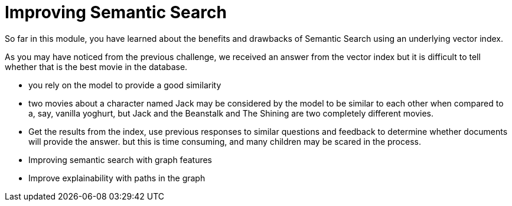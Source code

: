 = Improving Semantic Search

// https://www.youtube.com/watch?v=bRD09ndyJNs

So far in this module, you have learned about the benefits and drawbacks of Semantic Search using an underlying vector index.

As you may have noticed from the previous challenge, we received an answer from the vector index but it is difficult to tell whether that is the best movie in the database.


* you rely on the model to provide a good similarity
* two movies about a character named Jack may be considered by the model to be similar to each other when compared to a, say, vanilla yoghurt, but Jack and the Beanstalk and The Shining are two completely different movies.



* Get the results from the index, use previous responses to similar questions and feedback to determine whether documents will provide the answer.  but this is time consuming, and many children may be scared in the process.

* Improving semantic search with graph features
* Improve explainability with paths in the graph

